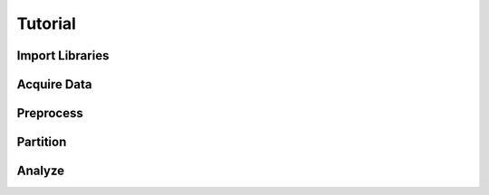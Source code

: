 .. _tutorial:

Tutorial
========

Import Libraries
----------------

.. doctest::

  >>> import matplotlib.pyplot as plt
  >>> import numpy as np
  >>> import pandas as pd
  >>> from sklearn.cross_validation import train_test_split
  >>> from sklearn.linear_model import LogisticRegression

.. doctest::

  >>> import verhulst.plots as vp
  >>> import verhulst.stats as vs

Acquire Data
------------

.. doctest::

   >>> url = 'http://archive.ics.uci.edu/ml/machine-learning-databases/adult/adult.data'

.. doctest::

   >>> names = ['age', 'workclass', 'fnlwgt', 'education', 'education_num',
   ...         'marital_status', 'occupation', 'relationship', 'race', 'sex',
   ...         'capital_gain', 'capital_loss', 'hours_per_week',
   ...         'native_country', 'income']
   >>> df = pd.read_csv(url, sep=', ', header=None, names=names, na_values=['?'])

Preprocess
----------

.. doctest::

   >>> df.dropna(inplace=True)

.. doctest::

   >>> df['government'] = df.workclass.str.endswith('gov')
   >>> df['selfemp'] = df.workclass.str.startswith('Self-emp')
   >>> df['white'] = df.race == 'White'
   >>> df['male'] = df.sex == 'Male'
   >>> df['parttime'] = df.hours_per_week <= 35
   >>> df['native'] = df.native_country == 'United-States'
   >>> df.income = df.income == '>50K'

.. doctest::

   >>> columns = ['age', 'government', 'selfemp', 'education_num', 'white',
   ...            'male', 'parttime', 'native', 'income']
   >>> df = df.loc[:, columns].astype(int)

Partition
---------

.. doctest::

   >>> y = df.pop('income').values
   >>> X = df.values

.. doctest::

   >>> np.random.seed(18490215)
   >>> X_train, X_test, y_train, y_test = train_test_split(X, y)

.. doctest::

   >>> clf = LogisticRegression()
   >>> clf.fit(X_train, y_train)

.. doctest::

   >>> X = X_test
   >>> y_true = y_test
   >>> y_pred = clf.predict_proba(X_test)[:, 1]

Analyze
-------

.. doctest::

   >>> pd.Series(np.exp(clf.coef_.flatten()), index=df.columns)

.. doctest::

   >>> pd.Series(y_pred).describe()

.. doctest::

   >>> table = vs.hosmer_lemeshow_table(y_true, y_pred)
   >>> pd.DataFrame(table)
      group_size  obs_freq   pred_freq  mean_prob
   0         755         9   11.926261   0.015796
   1         754        31   34.290538   0.045478
   2         754        74   60.268854   0.079932
   3         754        66   93.830936   0.124444
   4         754       121  125.826623   0.166879
   5         754       186  162.613887   0.215668
   6         754       244  217.049333   0.287864
   7         754       280  285.457396   0.378591
   8         754       405  378.368113   0.501814
   9         754       548  532.861238   0.706713

.. doctest::

   >>> vs.hosmer_lemeshow_test(y_true, y_pred)
   (4207.0817350647221, 8, 0.0)

.. doctest::

   >>> vp.hosmer_lemeshow_plot(y_true, y_pred)

.. doctest::

   >>> vp.diagnostic_plots(X, y_true, y_pred)

.. doctest::

   >>> vp.binned_plot(y_true, y_pred)

.. doctest::

   >>> print(vs.summary_measures(y_true, y_pred))
   Squared Pearson Correlation Coefficient       0.252
   Efron's R^2                                   0.251
   McKelvey and Zavoina's R^2                    0.997
   Count R^2                                     0.790
   Adjusted Count R^2                            0.194
   Brier Score                                   0.144
   Expected Percentage of Correct Predictions    0.712

.. doctest::

   >>> vp.ecdf_by_observed_label(y_true, y_pred)

.. doctest::

   >>> vp.predicted_probabilities_by_observed_label(y_true, y_pred)
